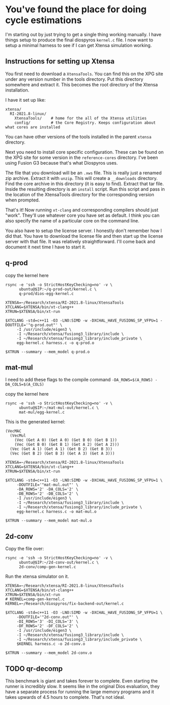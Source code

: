 * You've found the place for doing cycle estimations

I'm starting out by just trying to get a single thing working manually. I have things
setup to produce the final diospyros =kernel.c= file. I now want to setup a minimal harness to see if I can get Xtensa simulation working.

** Instructions for setting up Xtensa

You first need to download a =XtensaTools=. You can find this on the XPG site under any version number in the tools directory. Put this directory somewhere and extract it. This becomes the root directory of the Xtensa installation.

I have it set up like:
#+begin_example
xtensa/
  RI-2021.8-linux/
    XtensaTools/    # home for the all of the Xtensa utilities
    config/         # the Core Registry. Keeps configuration about what cores are installed
#+end_example

You can have other versions of the tools installed in the parent =xtensa= directory.

Next you need to install core specific configuration. These can be found on the XPG site for some version in the =reference-cores= directory. I've been using Fusion G3 because that's what Diospyros uses.

The file that you download will be an =.xws= file. This is really just a renamed zip archive. Extract it with =unzip=. This will create a =__downloads= directory. Find the core archive in this directory (it is easy to find). Extract that tar file. Inside the resulting directory is an =install= script. Run this script and pass in the location of the XtensaTools directory for the corresponding version when prompted.

That's it! Now running =xt-clang= and corresponding compilers should just "work". They'll use whatever core you have set as default. I think you can also specify the name of a particular core on the command line.

You also have to setup the license server. I honestly don't remember how I did that. You have to download the license file and then start up the license server with that file. It was relatively straightforward. I'll come back and document it next time I have to start it.

** q-prod

copy the kernel here

#+begin_src async-shell :var IP=(ec2/get-ip "exp") :results silent
rsync -e 'ssh -o StrictHostKeyChecking=no' -v \
      ubuntu@$IP:~/q-prod-out/kernel.c \
      q-prod/dios-egg-kernel.c
#+end_src

#+begin_src async-shell :results silent :ansi t :dir q-prod :name q-prod
XTENSA=~/Research/xtensa/RI-2021.8-linux/XtensaTools
XTCLANG=$XTENSA/bin/xt-clang++
XTRUN=$XTENSA/bin/xt-run

$XTCLANG -std=c++11 -O3 -LNO:SIMD -w -DXCHAL_HAVE_FUSIONG_SP_VFPU=1 -DOUTFILE='"q-prod.out"' \
	 -I /usr/include/eigen3 \
	 -I ~/Research/xtensa/fusiong3_library/include \
	 -I ~/Research/xtensa/fusiong3_library/include_private \
	 egg-kernel.c harness.c -o q-prod.o

$XTRUN --summary --mem_model q-prod.o
#+end_src

** mat-mul

I need to add these flags to the compile command
=-DA_ROWS=$(A_ROWS) -DA_COLS=$(A_COLS)=

copy the kernel here
#+begin_src shell :var IP=(ec2/get-ip "exp") :results output
rsync -e 'ssh -o StrictHostKeyChecking=no' -v \
      ubuntu@$IP:~/mat-mul-out/kernel.c \
      mat-mul/egg-kernel.c
#+end_src

#+RESULTS:
: kernel.c
: 
: sent 61 bytes  received 1,490 bytes  620.40 bytes/sec
: total size is 2,084  speedup is 1.34

This is the generated kernel:

#+begin_example
(VecMAC
  (VecMul
    (Vec (Get A 0) (Get A 0) (Get B 0) (Get B 1))
    (Vec (Get B 0) (Get B 1) (Get A 2) (Get A 2)))
  (Vec (Get A 1) (Get A 1) (Get B 2) (Get B 3))
  (Vec (Get B 2) (Get B 3) (Get A 3) (Get A 3)))
#+end_example


#+begin_src async-shell :results silent :ansi t :dir mat-mul
XTENSA=~/Research/xtensa/RI-2021.8-linux/XtensaTools
XTCLANG=$XTENSA/bin/xt-clang++
XTRUN=$XTENSA/bin/xt-run

$XTCLANG -std=c++11 -O3 -LNO:SIMD -w -DXCHAL_HAVE_FUSIONG_SP_VFPU=1 \
	 -DOUTFILE='"mat-mul.out"' \
	 -DA_ROWS='2' -DA_COLS='2' \
	 -DB_ROWS='2' -DB_COLS='2' \
	 -I /usr/include/eigen3 \
	 -I ~/Research/xtensa/fusiong3_library/include \
	 -I ~/Research/xtensa/fusiong3_library/include_private \
	 egg-kernel.c harness.c -o mat-mul.o

$XTRUN --summary --mem_model mat-mul.o
#+end_src

** 2d-conv

Copy the file over:

#+begin_src async-shell :name rsync :var IP=(ec2/get-ip "exp") :results silent
rsync -e 'ssh -o StrictHostKeyChecking=no' -v \
      ubuntu@$IP:~/2d-conv-out/kernel.c \
      2d-conv/comp-gen-kernel.c
#+end_src

Run the xtensa simulator on it.

#+begin_src async-shell :name sim :results silent :ansi t :dir 2d-conv
XTENSA=~/Research/xtensa/RI-2021.8-linux/XtensaTools
XTCLANG=$XTENSA/bin/xt-clang++
XTRUN=$XTENSA/bin/xt-run
# KERNEL=comp-gen-kernel.c
KERNEL=~/Research/diospyros/fix-backend-out/kernel.c

$XTCLANG -std=c++11 -O3 -LNO:SIMD -w -DXCHAL_HAVE_FUSIONG_SP_VFPU=1 \
	 -DOUTFILE='"2d-conv.out"' \
	 -DI_ROWS='3' -DI_COLS='3' \
	 -DF_ROWS='2' -DF_COLS='2' \
	 -I /usr/include/eigen3 \
	 -I ~/Research/xtensa/fusiong3_library/include \
	 -I ~/Research/xtensa/fusiong3_library/include_private \
	 $KERNEL harness.c -o 2d-conv.o

$XTRUN --summary --mem_model 2d-conv.o
#+end_src

** TODO qr-decomp

This benchmark is giant and takes forever to complete. Even starting the runner is incredibly slow. It seems like in the original Dios evaluation, they have a separate process for running the large memory programs and it takes upwards of 4.5 hours to complete. That's not ideal.
